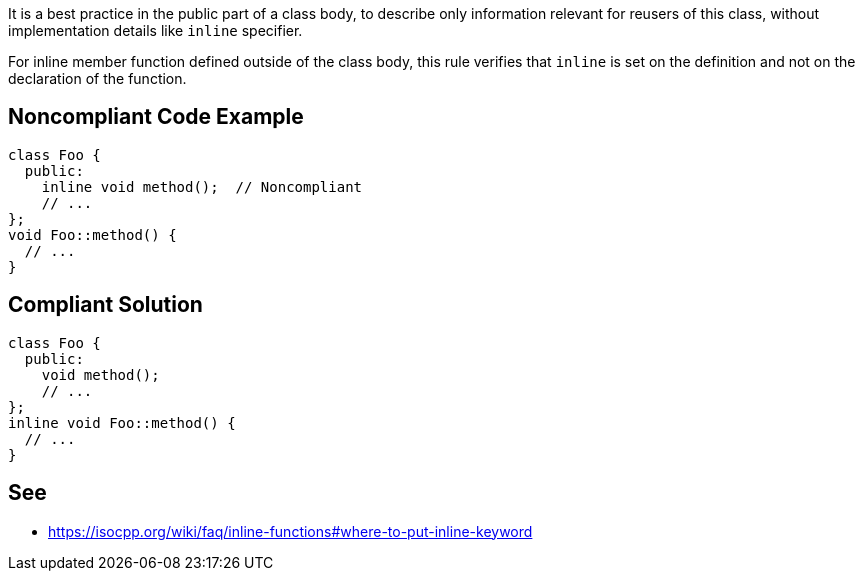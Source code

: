 It is a best practice in the public part of a class body, to describe only information relevant for reusers of this class, without implementation details like ``++inline++`` specifier.

For inline member function defined outside of the class body, this rule verifies that ``++inline++`` is set on the definition and not on the declaration of the function.

== Noncompliant Code Example

----
class Foo {
  public:
    inline void method();  // Noncompliant
    // ...
};
void Foo::method() {
  // ...
}
----

== Compliant Solution

----
class Foo {
  public:
    void method();
    // ...
};
inline void Foo::method() {
  // ...
}
----

== See

* https://isocpp.org/wiki/faq/inline-functions#where-to-put-inline-keyword
